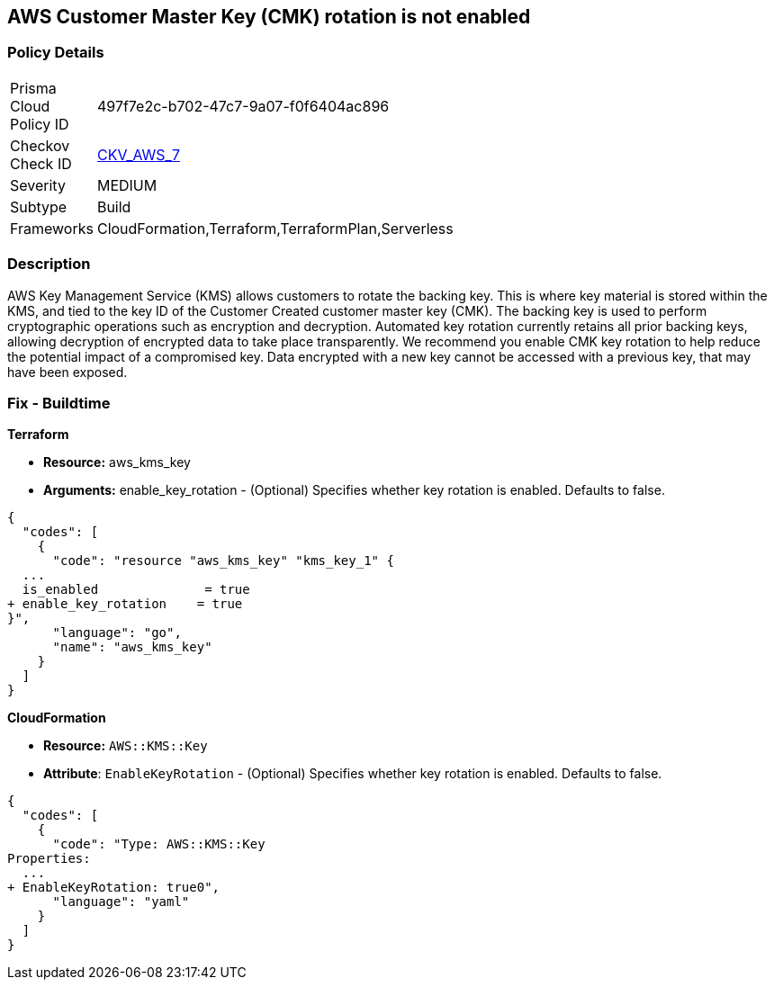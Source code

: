 == AWS Customer Master Key (CMK) rotation is not enabled


=== Policy Details 

[width=45%]
[cols="1,1"]
|=== 
|Prisma Cloud Policy ID 
| 497f7e2c-b702-47c7-9a07-f0f6404ac896

|Checkov Check ID 
| https://github.com/bridgecrewio/checkov/tree/master/checkov/cloudformation/checks/resource/aws/KMSRotation.py[CKV_AWS_7]

|Severity
|MEDIUM

|Subtype
|Build
//, Run

|Frameworks
|CloudFormation,Terraform,TerraformPlan,Serverless

|=== 

////
Bridgecrew
Prisma Cloud
* AWS Customer Master Key (CMK) rotation is not enabled* 



=== Policy Details 

[width=45%]
[cols="1,1"]
|=== 
|Prisma Cloud Policy ID 
| 497f7e2c-b702-47c7-9a07-f0f6404ac896

|Checkov Check ID 
| https://github.com/bridgecrewio/checkov/tree/master/checkov/cloudformation/checks/resource/aws/KMSRotation.py [CKV_AWS_7]

|Severity
|MEDIUM

|Subtype
|Build
//, Run

|Frameworks
|CloudFormation,Terraform,TerraformPlan,Serverless

|=== 
////


=== Description 


AWS Key Management Service (KMS) allows customers to rotate the backing key.
This is where key material is stored within the KMS, and tied to the key ID of the Customer Created customer master key (CMK).
The backing key is used to perform cryptographic operations such as encryption and decryption.
Automated key rotation currently retains all prior backing keys, allowing decryption of encrypted data to take place transparently.
We recommend you enable CMK key rotation to help reduce the potential impact of a compromised key.
Data encrypted with a new key cannot be accessed with a previous key, that may have been exposed.

////
=== Fix - Runtime


* AWS Console* 


Procedure:

. Log in to the AWS Management Console at [https://console.aws.amazon.com/].

. Open the https://console.aws.amazon.com/kms/home [Amazon KMS console].

. In the left navigation pane, select * customer managed keys*.

. Select the customer master key (CMK) in scope.

. Navigate to the * Key Rotation* tab.

. Select * Rotate this key every year*.

. Click * Save*.


* CLI Command* 


Change the policy to enable key rotation using CLI command:
[,bash]
----
aws kms enable-key-rotation --key-id & lt;kms_key_id>
----
////

=== Fix - Buildtime


*Terraform* 


* *Resource:* aws_kms_key
* *Arguments:* enable_key_rotation - (Optional) Specifies whether key rotation is enabled.
Defaults to false.


[source,go]
----
{
  "codes": [
    {
      "code": "resource "aws_kms_key" "kms_key_1" {
  ...
  is_enabled              = true
+ enable_key_rotation    = true
}",
      "language": "go",
      "name": "aws_kms_key"
    }
  ]
}
----


*CloudFormation* 


* *Resource:* `AWS::KMS::Key`
* *Attribute*: `EnableKeyRotation` - (Optional) Specifies whether key rotation is enabled.
Defaults to false.


[source,yaml]
----
{
  "codes": [
    {
      "code": "Type: AWS::KMS::Key
Properties: 
  ...
+ EnableKeyRotation: true0",
      "language": "yaml"
    }
  ]
}
----
